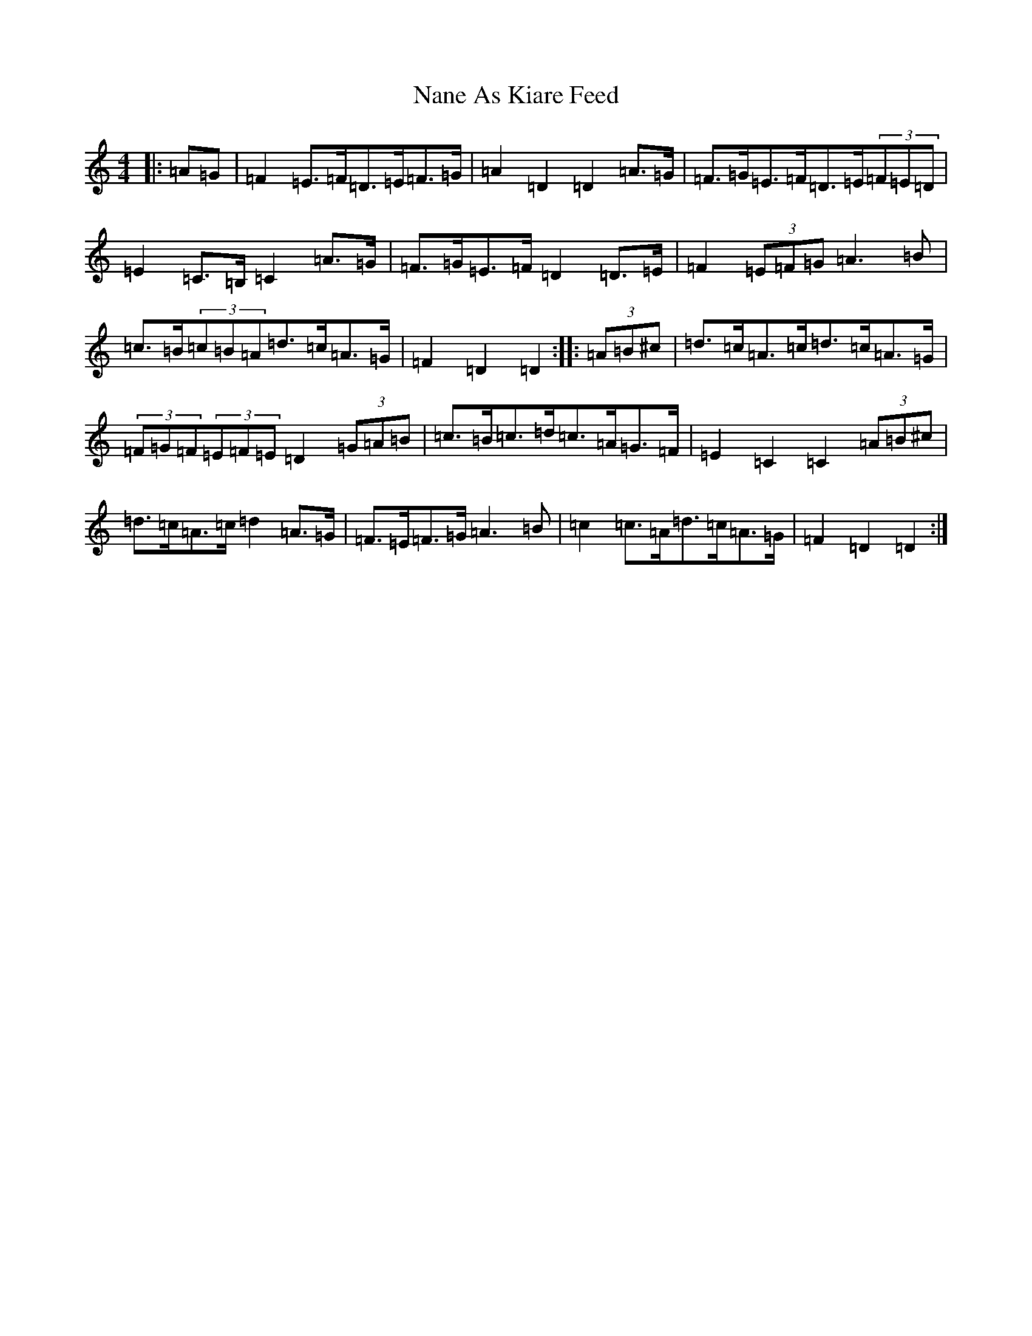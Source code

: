 X: 7856
T: Nane As Kiare Feed
S: https://thesession.org/tunes/12909#setting22101
Z: G Major
R: reel
M:4/4
L:1/8
K: C Major
|:=A=G|=F2=E>=F=D>=E=F>=G|=A2=D2=D2=A>=G|=F>=G=E>=F=D>=E(3=F=E=D|=E2=C>=B,=C2=A>=G|=F>=G=E>=F=D2=D>=E|=F2(3=E=F=G=A3=B|=c>=B(3=c=B=A=d>=c=A>=G|=F2=D2=D2:||:(3=A=B^c|=d>=c=A>=c=d>=c=A>=G|(3=F=G=F(3=E=F=E=D2(3=G=A=B|=c>=B=c>=d=c>=A=G>=F|=E2=C2=C2(3=A=B^c|=d>=c=A>=c=d2=A>=G|=F>=E=F>=G=A3=B|=c2=c>=A=d>=c=A>=G|=F2=D2=D2:|